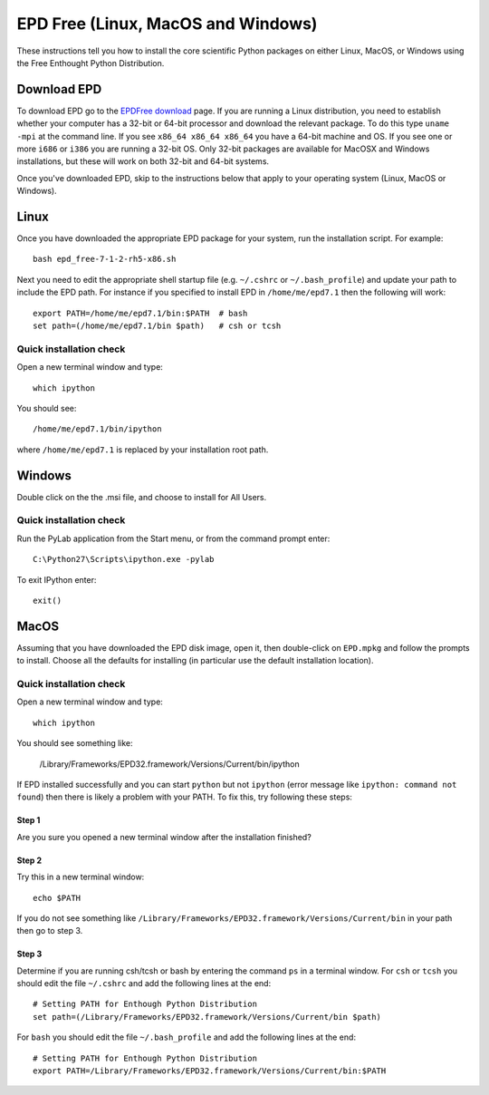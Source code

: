 .. _EPD_Free

EPD Free (Linux, MacOS and Windows)
===================================

These instructions tell you how to install the core scientific Python
packages on either Linux, MacOS, or Windows using the Free Enthought
Python Distribution.

Download EPD
------------

To download EPD go to the `EPDFree download
<http://enthought.com/products/epd_free.php>`_ page. If you are
running a Linux distribution, you need to establish whether your
computer has a 32-bit or 64-bit processor and download the relevant
package. To do this type ``uname -mpi`` at the command line.  If you
see ``x86_64 x86_64 x86_64`` you have a 64-bit machine and OS.  If you
see one or more ``i686`` or ``i386`` you are running a 32-bit OS. Only
32-bit packages are available for MacOSX and Windows installations,
but these will work on both 32-bit and 64-bit systems.

Once you've downloaded EPD, skip to the instructions below that apply
to your operating system (Linux, MacOS or Windows).


Linux
-----

Once you have downloaded the appropriate EPD package for your system,
run the installation script. For example::

   bash epd_free-7-1-2-rh5-x86.sh

Next you need to edit the appropriate shell startup file
(e.g. ``~/.cshrc`` or ``~/.bash_profile``) and update your path to
include the EPD path.  For instance if you specified to install EPD in
``/home/me/epd7.1`` then the following will work::

  export PATH=/home/me/epd7.1/bin:$PATH  # bash
  set path=(/home/me/epd7.1/bin $path)   # csh or tcsh

Quick installation check
~~~~~~~~~~~~~~~~~~~~~~~~

Open a new terminal window and type::

  which ipython

You should see::

  /home/me/epd7.1/bin/ipython  

where ``/home/me/epd7.1`` is replaced by your installation root path.


Windows
-------

Double click on the the .msi file, and choose to install for All
Users.

Quick installation check
~~~~~~~~~~~~~~~~~~~~~~~~

Run the PyLab application from the Start menu, or from the command
prompt enter::

  C:\Python27\Scripts\ipython.exe -pylab

To exit IPython enter::

  exit()


MacOS
-----

Assuming that you have downloaded the EPD disk image, open it, then
double-click on ``EPD.mpkg`` and follow the prompts to install. Choose
all the defaults for installing (in particular use the default
installation location).

Quick installation check
~~~~~~~~~~~~~~~~~~~~~~~~

Open a new terminal window and type::

  which ipython

You should see something like:

  /Library/Frameworks/EPD32.framework/Versions/Current/bin/ipython

If EPD installed successfully and you can start ``python`` but not
``ipython`` (error message like ``ipython: command not found``) then
there is likely a problem with your PATH. To fix this, try following
these steps:

Step 1
######

Are you sure you opened a new terminal window after the installation finished?

Step 2
######

Try this in a new terminal window::

  echo $PATH

If you do not see something like
``/Library/Frameworks/EPD32.framework/Versions/Current/bin`` in your path then go
to step 3.  

Step 3
########

Determine if you are running csh/tcsh or bash by entering the command ``ps`` in a terminal window.
For ``csh`` or ``tcsh`` you should edit the file ``~/.cshrc`` and add the following lines at the end::

 # Setting PATH for Enthough Python Distribution
 set path=(/Library/Frameworks/EPD32.framework/Versions/Current/bin $path)

For ``bash`` you should edit the file ``~/.bash_profile`` and add the following lines at the end::

 # Setting PATH for Enthough Python Distribution
 export PATH=/Library/Frameworks/EPD32.framework/Versions/Current/bin:$PATH
